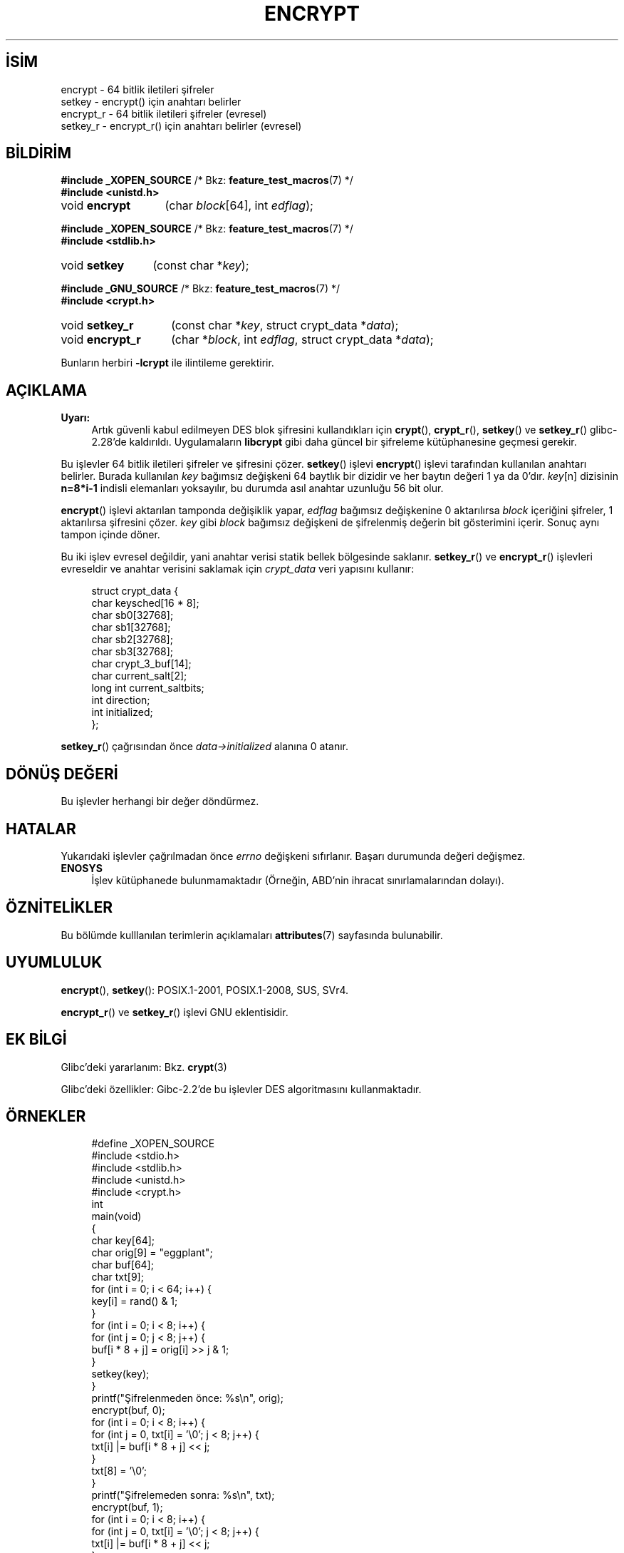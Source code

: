 .ig
 * Bu kılavuz sayfası Türkçe Linux Belgelendirme Projesi (TLBP) tarafından
 * XML belgelerden derlenmiş olup manpages-tr paketinin parçasıdır:
 * https://github.com/TLBP/manpages-tr
 *
 * Özgün Belgenin Lisans ve Telif Hakkı bilgileri:
 *
 * Copyright 2000 Nicolás Lichtmaier <nick@debian.org>
 * Created 2000-07-22 00:52-0300
 *
 * %%%LICENSE_START(GPLv2+_DOC_FULL)
 * This is free documentation; you can redistribute it and/or
 * modify it under the terms of the GNU General Public License as
 * published by the Free Software Foundation; either version 2 of
 * the License, or (at your option) any later version.
 *
 * The GNU General Public License’s references to "object code"
 * and "executables" are to be interpreted as the output of any
 * document formatting or typesetting system, including
 * intermediate and printed output.
 *
 * This manual is distributed in the hope that it will be useful,
 * but WITHOUT ANY WARRANTY; without even the implied warranty of
 * MERCHANTABILITY or FITNESS FOR A PARTICULAR PURPOSE.  See the
 * GNU General Public License for more details.
 *
 * You should have received a copy of the GNU General Public
 * License along with this manual; if not, see
 * <http://www.gnu.org/licenses/>.
 * %%%LICENSE_END
 *
 * Modified 2002-07-23 19:21:35 CEST 2002 Walter Harms
 * <walter.harms@informatik.uni-oldenburg.de>
 *
 * Modified 2003-04-04, aeb
..
.\" Derlenme zamanı: 2022-11-18T11:59:31+03:00
.TH "ENCRYPT" 3 "1 Kasım 2020" "Linux man-pages 5.10" "Kütüphane İşlevleri"
.\" Sözcükleri ilgisiz yerlerden bölme (disable hyphenation)
.nh
.\" Sözcükleri yayma, sadece sola yanaştır (disable justification)
.ad l
.PD 0
.SH İSİM
encrypt - 64 bitlik iletileri şifreler
.br
setkey - encrypt() için anahtarı belirler
.br
encrypt_r - 64 bitlik iletileri şifreler (evresel)
.br
setkey_r - encrypt_r() için anahtarı belirler (evresel)
.sp
.SH BİLDİRİM
.nf
\fB#include _XOPEN_SOURCE\fR    /* Bkz: \fBfeature_test_macros\fR(7) */
\fB#include <unistd.h>\fR
.fi
.sp
.IP "void \fBencrypt\fR" 13
(char \fIblock\fR[64], 
int \fIedflag\fR);
.sp
.PP
.nf
\fB#include _XOPEN_SOURCE\fR    /* Bkz: \fBfeature_test_macros\fR(7) */
\fB#include <stdlib.h>\fR
.fi
.sp
.IP "void \fBsetkey\fR" 12
(const char *\fIkey\fR);
.sp
.PP
.nf
\fB#include _GNU_SOURCE\fR    /* Bkz: \fBfeature_test_macros\fR(7) */
\fB#include <crypt.h>\fR
.fi
.sp
.IP "void \fBsetkey_r\fR" 14
(const char *\fIkey\fR, 
struct crypt_data *\fIdata\fR);
.sp
.IP "void \fBencrypt_r\fR" 15
(char *\fIblock\fR, 
int \fIedflag\fR, 
struct crypt_data *\fIdata\fR);
.sp
.PP
Bunların herbiri \fB-lcrypt\fR ile ilintileme gerektirir.
.sp
.SH "AÇIKLAMA"
.TP 4
\fBUyarı:\fR
Artık güvenli kabul edilmeyen DES blok şifresini kullandıkları için \fBcrypt\fR(), \fBcrypt_r\fR(), \fBsetkey\fR() ve \fBsetkey_r\fR() glibc-2.28’de kaldırıldı. Uygulamaların \fBlibcrypt\fR gibi daha güncel bir şifreleme kütüphanesine geçmesi gerekir.
.sp
.PP
Bu işlevler 64 bitlik iletileri şifreler ve şifresini çözer. \fBsetkey\fR() işlevi \fBencrypt\fR() işlevi tarafından kullanılan anahtarı belirler. Burada kullanılan \fIkey\fR bağımsız değişkeni 64 baytlık bir dizidir ve her baytın değeri 1 ya da 0’dır. \fIkey\fR[n] dizisinin \fBn=8*i-1\fR indisli elemanları yoksayılır, bu durumda asıl anahtar uzunluğu 56 bit olur.
.sp
\fBencrypt\fR() işlevi aktarılan tamponda değişiklik yapar, \fIedflag\fR bağımsız değişkenine 0 aktarılırsa \fIblock\fR içeriğini şifreler, 1 aktarılırsa şifresini çözer. \fIkey\fR gibi \fIblock\fR bağımsız değişkeni de şifrelenmiş değerin bit gösterimini içerir. Sonuç aynı tampon içinde döner.
.sp
Bu iki işlev evresel değildir, yani anahtar verisi statik bellek bölgesinde saklanır. \fBsetkey_r\fR() ve \fBencrypt_r\fR() işlevleri evreseldir ve anahtar verisini saklamak için \fIcrypt_data\fR veri yapısını kullanır:
.sp
.RS 4
.nf
struct crypt_data {
   char keysched[16 * 8];
   char sb0[32768];
   char sb1[32768];
   char sb2[32768];
   char sb3[32768];
   char crypt_3_buf[14];
   char current_salt[2];
   long int current_saltbits;
   int  direction;
   int  initialized;
};
.fi
.sp
.RE
\fBsetkey_r\fR() çağrısından önce \fIdata->initialized\fR alanına 0 atanır.
.sp
.SH "DÖNÜŞ DEĞERİ"
Bu işlevler herhangi bir değer döndürmez.
.sp
.SH "HATALAR"
Yukarıdaki işlevler çağrılmadan önce \fIerrno\fR değişkeni sıfırlanır. Başarı durumunda değeri değişmez.
.sp
.TP 4
\fBENOSYS\fR
İşlev kütüphanede bulunmamaktadır (Örneğin, ABD’nin ihracat sınırlamalarından dolayı).
.sp
.PP
.sp
.SH "ÖZNİTELİKLER"
Bu bölümde kulllanılan terimlerin açıklamaları \fBattributes\fR(7) sayfasında bulunabilir.
.sp
.TS
tab(:) allbox;
l1 1l1 1l.
\fBİşlev\fR :\fBÖznitelik\fR :\fBDeğer\fR
T{
\fBencrypt\fR, \fBsetkey\fR
T}:T{
Evre Güvenliği
T}:T{
ÇEG-hayır yarış:crypt
T}
T{
\fBencrypt_r\fR, \fBsetkey_r\fR
T}:T{
Evre Güvenliği
T}:T{
ÇEG-evet
T}
.TE
.sp
.sp
.SH "UYUMLULUK"
\fBencrypt\fR(), \fBsetkey\fR(): POSIX.1-2001, POSIX.1-2008, SUS, SVr4.
.sp
\fBencrypt_r\fR() ve \fBsetkey_r\fR() işlevi GNU eklentisidir.
.sp
.SH "EK BİLGİ"
Glibc’deki yararlanım: Bkz. \fBcrypt\fR(3)
.sp
Glibc’deki özellikler: Gibc-2.2’de bu işlevler DES algoritmasını kullanmaktadır.
.sp
.SH "ÖRNEKLER"
.RS 4
.nf
#define _XOPEN_SOURCE
#include <stdio.h>
#include <stdlib.h>
#include <unistd.h>
#include <crypt.h>
\&
int
main(void)
{
    char key[64];
    char orig[9] = "eggplant";
    char buf[64];
    char txt[9];
\&
    for (int i = 0; i < 64; i++) {
        key[i] = rand() & 1;
    }
\&
    for (int i = 0; i < 8; i++) {
        for (int j = 0; j < 8; j++) {
            buf[i * 8 + j] = orig[i] >> j & 1;
        }
        setkey(key);
    }
    printf("Şifrelenmeden önce: %s\\n", orig);
\&
    encrypt(buf, 0);
    for (int i = 0; i < 8; i++) {
        for (int j = 0, txt[i] = ’\\0’; j < 8; j++) {
            txt[i] |= buf[i * 8 + j] << j;
        }
        txt[8] = ’\\0’;
    }
    printf("Şifrelemeden sonra:  %s\\n", txt);
\&
    encrypt(buf, 1);
    for (int i = 0; i < 8; i++) {
        for (int j = 0, txt[i] = ’\\0’; j < 8; j++) {
            txt[i] |= buf[i * 8 + j] << j;
        }
        txt[8] = ’\\0’;
    }
    printf("Şifre çözüldükten sonra:  %s\\n", txt);
    exit(EXIT_SUCCESS);
}
.fi
.sp
.RE
.sp
.SH "İLGİLİ BELGELER"
\fBcbc_crypt\fR(3), \fBcrypt\fR(3), \fBecb_crypt\fR(3)
.sp
.SH "ÇEVİREN"
© 2004 Emin İslam Tatlı
.br
© 2022 Nilgün Belma Bugüner
.br
Bu çeviri özgür yazılımdır: Yasaların izin verdiği ölçüde HİÇBİR GARANTİ YOKTUR.
.br
Lütfen, çeviri ile ilgili bildirimde bulunmak veya çeviri yapmak için https://github.com/TLBP/manpages-tr/issues adresinde "New Issue" düğmesine tıklayıp yeni bir konu açınız ve isteğinizi belirtiniz.
.sp
